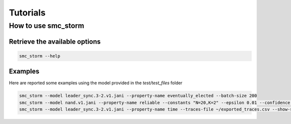 Tutorials
=========

How to use smc_storm
--------------------

Retrieve the available options
++++++++++++++++++++++++++++++

.. code-block:: bash

    smc_storm --help

Examples
++++++++

Here are reported some examples using the model provided in the `test/test_files` folder

.. code-block:: bash

    smc_storm --model leader_sync.3-2.v1.jani --property-name eventually_elected --batch-size 200
    smc_storm --model nand.v1.jani --property-name reliable --constants "N=20,K=2" --epsilon 0.01 --confidence 0.95 --n-threads 5 --show-statistics
    smc_storm --model leader_sync.3-2.v1.jani --property-name time --traces-file ~/exported_traces.csv --show-statistics --max-n-traces 5
